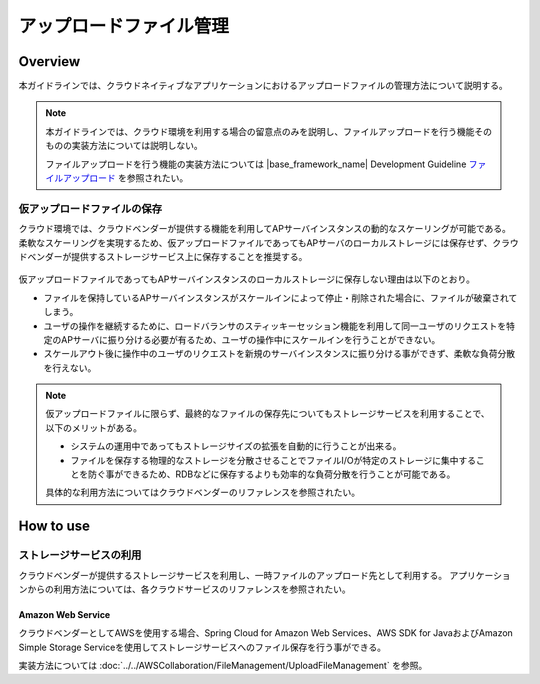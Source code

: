アップロードファイル管理
================================================================================

.. only:: html

 .. contents:: 目次
    :depth: 3
    :local:

Overview
--------------------------------------------------------------------------------
本ガイドラインでは、クラウドネイティブなアプリケーションにおけるアップロードファイルの管理方法について説明する。

.. note::

    本ガイドラインでは、クラウド環境を利用する場合の留意点のみを説明し、ファイルアップロードを行う機能そのものの実装方法については説明しない。
    
    ファイルアップロードを行う機能の実装方法については |base_framework_name| Development Guideline `ファイルアップロード <https://macchinetta.github.io/server-guideline/1.5.1.RELEASE/ja/ArchitectureInDetail/WebApplicationDetail/FileUpload.html>`_  を参照されたい。

仮アップロードファイルの保存
^^^^^^^^^^^^^^^^^^^^^^^^^^^^^^^^^^^^^^^^^^^^^^^^^^^^^^^^^^^^^^^^^^^^^^^^^^^^^^^^
クラウド環境では、クラウドベンダーが提供する機能を利用してAPサーバインスタンスの動的なスケーリングが可能である。
柔軟なスケーリングを実現するため、仮アップロードファイルであってもAPサーバのローカルストレージには保存せず、クラウドベンダーが提供するストレージサービス上に保存することを推奨する。

 .. figure:: ./imagesUploadFileManagement/UploadFileManagementOverview.png
   :alt: Screen image of file upload.
   :width: 100%

仮アップロードファイルであってもAPサーバインスタンスのローカルストレージに保存しない理由は以下のとおり。

* ファイルを保持しているAPサーバインスタンスがスケールインによって停止・削除された場合に、ファイルが破棄されてしまう。
* ユーザの操作を継続するために、ロードバランサのスティッキーセッション機能を利用して同一ユーザのリクエストを特定のAPサーバに振り分ける必要が有るため、ユーザの操作中にスケールインを行うことができない。
* スケールアウト後に操作中のユーザのリクエストを新規のサーバインスタンスに振り分ける事ができず、柔軟な負荷分散を行えない。

.. note::

    仮アップロードファイルに限らず、最終的なファイルの保存先についてもストレージサービスを利用することで、以下のメリットがある。
    
    * システムの運用中であってもストレージサイズの拡張を自動的に行うことが出来る。
    * ファイルを保存する物理的なストレージを分散させることでファイルI/Oが特定のストレージに集中することを防ぐ事ができるため、RDBなどに保存するよりも効率的な負荷分散を行うことが可能である。
    
    具体的な利用方法についてはクラウドベンダーのリファレンスを参照されたい。

How to use
--------------------------------------------------------------------------------

ストレージサービスの利用
^^^^^^^^^^^^^^^^^^^^^^^^^^^^^^^^^^^^^^^^^^^^^^^^^^^^^^^^^^^^^^^^^^^^^^^^^^^^^^^^

クラウドベンダーが提供するストレージサービスを利用し、一時ファイルのアップロード先として利用する。
アプリケーションからの利用方法については、各クラウドサービスのリファレンスを参照されたい。

Amazon Web Service
""""""""""""""""""""""""""""""""""""""""""""""""""""""""""""""""""""""""""""""""

クラウドベンダーとしてAWSを使用する場合、Spring Cloud for Amazon Web Services、AWS SDK for JavaおよびAmazon Simple Storage Serviceを使用してストレージサービスへのファイル保存を行う事ができる。
    
実装方法については :doc:`../../AWSCollaboration/FileManagement/UploadFileManagement` を参照。

.. raw:: latex

   \newpage

